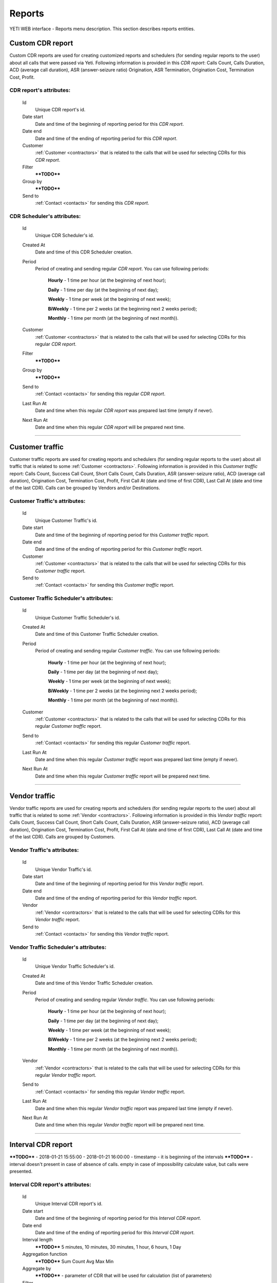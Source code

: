 
=======
Reports
=======

YETI WEB interface - Reports menu description. This section describes reports entities.


Custom CDR report
~~~~~~~~~~~~~~~~~

Custom CDR reports are used for creating customized reports and schedulers (for sending regular reports to the user) about all calls that were passed via Yeti. Following information is provided in this *CDR report*: Calls Count, Calls Duration, ACD (average call duration), ASR (answer-seizure ratio) Origination, ASR Termination, Origination Cost, Termination Cost, Profit.

**CDR report**'s attributes:
````````````````````````````
    Id
       Unique CDR report's id.
    Date start
        Date and time of the beginning of reporting period for this *CDR report*.
    Date end
        Date and time of the ending of reporting period for this *CDR report*.
    Customer
        :ref:`Customer <contractors>` that is related to the calls that will be used for selecting CDRs for this *CDR report*.
    Filter
        ****TODO****
    Group by
        ****TODO****
    Send to
        :ref:`Contact <contacts>` for sending this *CDR report*.


**CDR Scheduler**'s attributes:
```````````````````````````````
    Id
       Unique CDR Scheduler's id.
    Created At
        Date and time of this CDR Scheduler creation.
    Period
        Period of creating and sending regular *CDR report*. You can use following periods:

         **Hourly** - 1 time per hour (at the beginning of next hour);

         **Daily** - 1 time per day (at the beginning of next day);

         **Weekly** - 1 time per week (at the beginning of next week);

         **BiWeekly** - 1 time per 2 weeks (at the beginning next 2 weeks period);

         **Monthly** - 1 time per month (at the beginning of next month)).

    Customer
        :ref:`Customer <contractors>` that is related to the calls that will be used for selecting CDRs for this regular *CDR report*.
    Filter
        ****TODO****
    Group by
        ****TODO****
    Send to
        :ref:`Contact <contacts>` for sending this regular *CDR report*.
    Last Run At
        Date and time when this regular *CDR report* was prepared last time (empty if never).
    Next Run At
        Date and time when this regular *CDR report* will be prepared next time.

----

Customer traffic
~~~~~~~~~~~~~~~~

Customer traffic reports are used for creating reports and schedulers (for sending regular reports to the user) about all traffic that is related to some :ref:`Customer <contractors>`. Following information is provided in this *Customer traffic* report: Calls Count, Success Call Count, Short Calls Count, Calls Duration, ASR (answer-seizure ratio), ACD (average call duration), Origination Cost, Termination Cost, Profit, First Call At (date and time of first CDR), Last Call At (date and time of the last CDR). Calls can be grouped by Vendors and/or Destinations.

**Customer Traffic**'s attributes:
``````````````````````````````````
    Id
       Unique Customer Traffic's id.
    Date start
        Date and time of the beginning of reporting period for this *Customer traffic* report.
    Date end
        Date and time of the ending of reporting period for this *Customer traffic* report.
    Customer
        :ref:`Customer <contractors>` that is related to the calls that will be used for selecting CDRs for this *Customer traffic* report.
    Send to
        :ref:`Contact <contacts>` for sending this  *Customer traffic* report.


**Customer Traffic Scheduler**'s attributes:
````````````````````````````````````````````
    Id
       Unique Customer Traffic Scheduler's id.
    Created At
        Date and time of this Customer Traffic Scheduler creation.
    Period
        Period of creating and sending regular *Customer traffic*. You can use following periods:

         **Hourly** - 1 time per hour (at the beginning of next hour);

         **Daily** - 1 time per day (at the beginning of next day);

         **Weekly** - 1 time per week (at the beginning of next week);

         **BiWeekly** - 1 time per 2 weeks (at the beginning next 2 weeks period);

         **Monthly** - 1 time per month (at the beginning of next month)).

    Customer
            :ref:`Customer <contractors>` that is related to the calls that will be used for selecting CDRs for this regular *Customer traffic* report.
    Send to
        :ref:`Contact <contacts>` for sending this regular *Customer traffic* report.
    Last Run At
        Date and time when this regular *Customer traffic* report was prepared last time (empty if never).
    Next Run At
        Date and time when this regular *Customer traffic* report will be prepared next time.

----

Vendor traffic
~~~~~~~~~~~~~~

Vendor traffic reports are used for creating reports and schedulers (for sending regular reports to the user) about all traffic that is related to some :ref:`Vendor <contractors>`. Following information is provided in this *Vendor traffic* report: Calls Count, Success Call Count, Short Calls Count, Calls Duration, ASR (answer-seizure ratio), ACD (average call duration), Origination Cost, Termination Cost, Profit, First Call At (date and time of first CDR), Last Call At (date and time of the last CDR). Calls are grouped by Customers.

**Vendor Traffic**'s attributes:
````````````````````````````````
    Id
       Unique Vendor Traffic's id.
    Date start
        Date and time of the beginning of reporting period for this *Vendor traffic* report.
    Date end
        Date and time of the ending of reporting period for this *Vendor traffic* report.
    Vendor
        :ref:`Vendor <contractors>` that is related to the calls that will be used for selecting CDRs for this *Vendor traffic* report.
    Send to
        :ref:`Contact <contacts>` for sending this  *Vendor traffic* report.


**Vendor Traffic Scheduler**'s attributes:
``````````````````````````````````````````
    Id
       Unique Vendor Traffic Scheduler's id.
    Created At
        Date and time of this Vendor Traffic Scheduler creation.
    Period
        Period of creating and sending regular *Vendor traffic*. You can use following periods:

         **Hourly** - 1 time per hour (at the beginning of next hour);

         **Daily** - 1 time per day (at the beginning of next day);

         **Weekly** - 1 time per week (at the beginning of next week);

         **BiWeekly** - 1 time per 2 weeks (at the beginning next 2 weeks period);

         **Monthly** - 1 time per month (at the beginning of next month)).

    Vendor
            :ref:`Vendor <contractors>` that is related to the calls that will be used for selecting CDRs for this regular *Vendor traffic* report.
    Send to
        :ref:`Contact <contacts>` for sending this regular *Vendor traffic* report.
    Last Run At
        Date and time when this regular *Vendor traffic* report was prepared last time (empty if never).
    Next Run At
        Date and time when this regular *Vendor traffic* report will be prepared next time.


----

Interval CDR report
~~~~~~~~~~~~~~~~~~~

****TODO**** - 2018-01-21 15:55:00 - 2018-01-21 16:00:00 - timestamp - it is beginning of the intervals
****TODO****  - interval doesn't present in case of absence of calls. empty in case of impossibility calculate value, but calls were presented.


**Interval CDR report**'s attributes:
`````````````````````````````````````
    Id
       Unique Interval CDR report's id.
    Date start
        Date and time of the beginning of reporting period for this *Interval CDR report*.
    Date end
        Date and time of the ending of reporting period for this *Interval CDR report*.
    Interval length
        ****TODO****    5 minutes, 10 minutes, 30 minutes, 1 hour, 6 hours, 1 Day
    Aggregation function
        ****TODO****
        Sum
        Count
        Avg
        Max
        Min
    Aggregate by
        ****TODO**** - parameter of CDR that will be used for calculation (list of parameters)
    Filter
        ****TODO**** - SQL (filtering) statement that will be used for filtering records (it is possible to use agregational parameter
    Group by fields
        ****TODO**** - additional grouping fields. Will be added to the output
    Send to
        :ref:`Contact <contacts>` for sending this  *Interval CDR report*.

----

Termination Distribution
~~~~~~~~~~~~~~~~~~~~~~~~

****TODO**** - that vendors were used for sending calls (from whole system or from separate customer).

**Termination Distribution**'s attributes:
``````````````````````````````````````````
    Time Interval
        ****TODO****
    Customer
        ****TODO****

----

Origination performance
~~~~~~~~~~~~~~~~~~~~~~~

****TODO**** - that customers were used for receiving calls. only authorized calls are taken into account

**Origination performance**'s attributes:
`````````````````````````````````````````
    Time Interval
        ****TODO****
    Customer
        ****TODO****

----

Bad routing
~~~~~~~~~~~

****TODO**** - cases when calls were ended by bad routing codes within the system

**Bad routing**'s attributes:
`````````````````````````````
    Id
       Unique Bad routing's id.
    Time Interval
        ****TODO****
    Customer
        ****TODO****
    Rateplan
        ****TODO****
    Routing Plan
        ****TODO****
    Internal Disconnect Code
        ****TODO****
    Internal Disconnect Reason
        ****TODO****

----

Not authenticated attempts
~~~~~~~~~~~~~~~~~~~~~~~~~~

****TODO**** - not success authorizing attempts (failed calls)

**Not authenticated attempt**'s attributes:
```````````````````````````````````````````
    Time Interval
        ****TODO****
